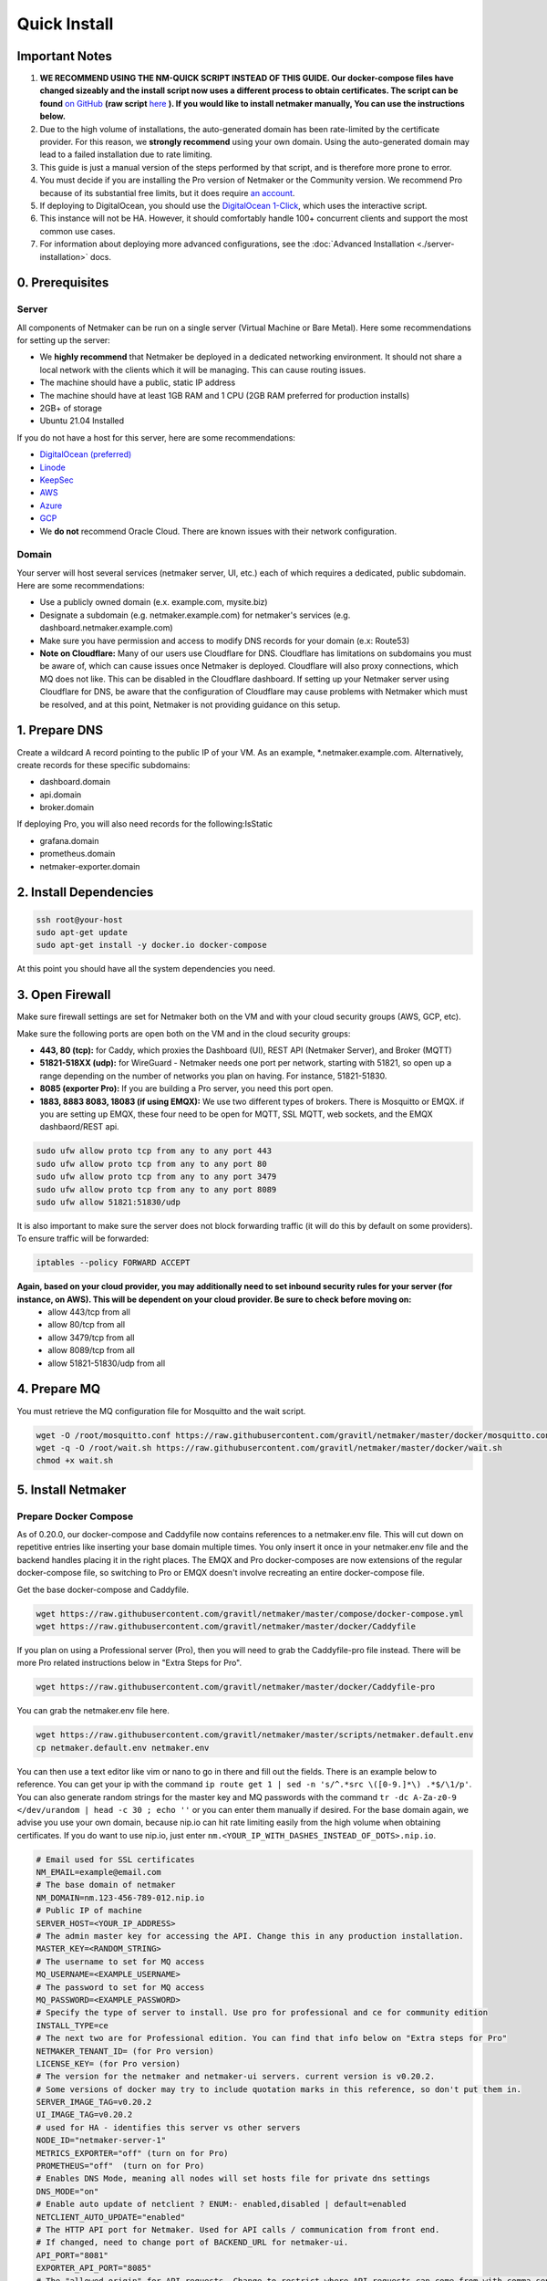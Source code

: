 ===============
Quick Install
===============

Important Notes
============================

1. **WE RECOMMEND USING THE NM-QUICK SCRIPT INSTEAD OF THIS GUIDE. Our docker-compose files have changed sizeably and the install script now uses a different process to obtain certificates. The script can be found** `on GitHub <https://github.com/gravitl/netmaker#get-started-in-5-minutes>`_ **(raw script** `here <https://raw.githubusercontent.com/gravitl/netmaker/master/scripts/nm-quick.sh>`_ **). If you would like to install netmaker manually, You can use the instructions below.**

2. Due to the high volume of installations, the auto-generated domain has been rate-limited by the certificate provider. For this reason, we **strongly recommend** using your own domain. Using the auto-generated domain may lead to a failed installation due to rate limiting.

3. This guide is just a manual version of the steps performed by that script, and is therefore more prone to error.

4. You must decide if you are installing the Pro version of Netmaker or the Community version. We recommend Pro because of its substantial free limits, but it does require `an account <https://app.netmaker.io>`_.

5. If deploying to DigitalOcean, you should use the `DigitalOcean 1-Click <https://marketplace.digitalocean.com/apps/netmaker>`_, which uses the interactive script.

6. This instance will not be HA. However, it should comfortably handle 100+ concurrent clients and support the most common use cases.

7. For information about deploying more advanced configurations, see the :doc:`Advanced Installation <./server-installation>` docs. 

0. Prerequisites
==================

Server
-----------------

All components of Netmaker can be run on a single server (Virtual Machine or Bare Metal). Here some recommendations for setting up the server:

- We **highly recommend** that Netmaker be deployed in a dedicated networking environment. It should not share a local network with the clients which it will be managing. This can cause routing issues.
- The machine should have a public, static IP address 
- The machine should have at least 1GB RAM and 1 CPU (2GB RAM preferred for production installs)
- 2GB+ of storage 
- Ubuntu 21.04 Installed
  
If you do not have a host for this server, here are some recommendations:

- `DigitalOcean (preferred) <https://marketplace.digitalocean.com/apps/netmaker>`_
- `Linode <https://www.linode.com>`_
- `KeepSec <https://www.keepsec.ca>`_
- `AWS <https://aws.amazon.com>`_
- `Azure <https://azure.microsoft.com>`_
- `GCP <https://cloud.google.com>`_
- We **do not** recommend Oracle Cloud. There are known issues with their network configuration.
  
Domain
--------

Your server will host several services (netmaker server, UI, etc.) each of which requires a dedicated, public subdomain. Here are some recommendations:

- Use a publicly owned domain (e.x. example.com, mysite.biz)
- Designate a subdomain (e.g. netmaker.example.com) for netmaker's services (e.g. dashboard.netmaker.example.com) 
- Make sure you have permission and access to modify DNS records for your domain (e.x: Route53)
- **Note on Cloudflare:** Many of our users use Cloudflare for DNS. Cloudflare has limitations on subdomains you must be aware of, which can cause issues once Netmaker is deployed. Cloudflare will also proxy connections, which MQ does not like. This can be disabled in the Cloudflare dashboard. If setting up your Netmaker server using Cloudflare for DNS, be aware that the configuration of Cloudflare may cause problems with Netmaker which must be resolved, and at this point, Netmaker is not providing guidance on this setup.

1. Prepare DNS
================

Create a wildcard A record pointing to the public IP of your VM. As an example, \*.netmaker.example.com. Alternatively, create records for these specific subdomains:

- dashboard.domain

- api.domain

- broker.domain

If deploying Pro, you will also need records for the following:IsStatic

- grafana.domain

- prometheus.domain

- netmaker-exporter.domain


2. Install Dependencies
========================

.. code-block::

  ssh root@your-host
  sudo apt-get update
  sudo apt-get install -y docker.io docker-compose 

At this point you should have all the system dependencies you need.
 
3. Open Firewall
===============================

Make sure firewall settings are set for Netmaker both on the VM and with your cloud security groups (AWS, GCP, etc). 

Make sure the following ports are open both on the VM and in the cloud security groups:

- **443, 80 (tcp):** for Caddy, which proxies the Dashboard (UI), REST API (Netmaker Server), and Broker (MQTT)  
- **51821-518XX (udp):** for WireGuard - Netmaker needs one port per network, starting with 51821, so open up a range depending on the number of networks you plan on having. For instance, 51821-51830.  
- **8085 (exporter Pro):** If you are building a Pro server, you need this port open.
- **1883, 8883 8083, 18083 (if using EMQX):** We use two different types of brokers. There is Mosquitto or EMQX. if you are setting up EMQX, these four need to be open for MQTT, SSL MQTT, web sockets, and the EMQX dashbaord/REST api.


.. code-block::

  sudo ufw allow proto tcp from any to any port 443 
  sudo ufw allow proto tcp from any to any port 80 
  sudo ufw allow proto tcp from any to any port 3479
  sudo ufw allow proto tcp from any to any port 8089 
  sudo ufw allow 51821:51830/udp
  

It is also important to make sure the server does not block forwarding traffic (it will do this by default on some providers). To ensure traffic will be forwarded:

.. code-block::

  iptables --policy FORWARD ACCEPT


**Again, based on your cloud provider, you may additionally need to set inbound security rules for your server (for instance, on AWS). This will be dependent on your cloud provider. Be sure to check before moving on:**
  - allow 443/tcp from all
  - allow 80/tcp from all
  - allow 3479/tcp from all
  - allow 8089/tcp from all
  - allow 51821-51830/udp from all
  
4. Prepare MQ
========================


You must retrieve the MQ configuration file for Mosquitto and the wait script.

.. code-block::

  wget -O /root/mosquitto.conf https://raw.githubusercontent.com/gravitl/netmaker/master/docker/mosquitto.conf
  wget -q -O /root/wait.sh https://raw.githubusercontent.com/gravitl/netmaker/master/docker/wait.sh
  chmod +x wait.sh

5. Install Netmaker
========================

Prepare Docker Compose 
------------------------

As of 0.20.0, our docker-compose and Caddyfile now contains references to a netmaker.env file. This will cut down on repetitive entries like inserting your base domain multiple times. You only insert it once in your netmaker.env file and the backend handles placing it in the right places. The EMQX and Pro docker-composes are now extensions of the regular docker-compose file, so switching to Pro or EMQX doesn't involve recreating an entire docker-compose file.

Get the base docker-compose and Caddyfile.

.. code-block::

  wget https://raw.githubusercontent.com/gravitl/netmaker/master/compose/docker-compose.yml
  wget https://raw.githubusercontent.com/gravitl/netmaker/master/docker/Caddyfile

If you plan on using a Professional server (Pro), then you will need to grab the Caddyfile-pro file instead. There will be more Pro related instructions below in "Extra Steps for Pro".

.. code-block::

  wget https://raw.githubusercontent.com/gravitl/netmaker/master/docker/Caddyfile-pro

You can grab the netmaker.env file here.

.. code-block::

  wget https://raw.githubusercontent.com/gravitl/netmaker/master/scripts/netmaker.default.env
  cp netmaker.default.env netmaker.env

You can then use a text editor like vim or nano to go in there and fill out the fields. There is an example below to reference. You can get your ip with the command ``ip route get 1 | sed -n 's/^.*src \([0-9.]*\) .*$/\1/p'``. You can also generate random strings for the master key and MQ passwords with the command ``tr -dc A-Za-z0-9 </dev/urandom | head -c 30 ; echo ''`` or you can enter them manually if desired. For the base domain again, we advise you use your own domain, because nip.io can hit rate limiting easily from the high volume when obtaining certificates. If you do want to use nip.io, just enter ``nm.<YOUR_IP_WITH_DASHES_INSTEAD_OF_DOTS>.nip.io``.

.. code-block:: cfg

  # Email used for SSL certificates
  NM_EMAIL=example@email.com
  # The base domain of netmaker
  NM_DOMAIN=nm.123-456-789-012.nip.io 
  # Public IP of machine
  SERVER_HOST=<YOUR_IP_ADDRESS>
  # The admin master key for accessing the API. Change this in any production installation.
  MASTER_KEY=<RANDOM_STRING>
  # The username to set for MQ access
  MQ_USERNAME=<EXAMPLE_USERNAME>
  # The password to set for MQ access
  MQ_PASSWORD=<EXAMPLE_PASSWORD>
  # Specify the type of server to install. Use pro for professional and ce for community edition
  INSTALL_TYPE=ce
  # The next two are for Professional edition. You can find that info below on "Extra steps for Pro"
  NETMAKER_TENANT_ID= (for Pro version)
  LICENSE_KEY= (for Pro version)
  # The version for the netmaker and netmaker-ui servers. current version is v0.20.2. 
  # Some versions of docker may try to include quotation marks in this reference, so don't put them in.
  SERVER_IMAGE_TAG=v0.20.2
  UI_IMAGE_TAG=v0.20.2
  # used for HA - identifies this server vs other servers
  NODE_ID="netmaker-server-1"
  METRICS_EXPORTER="off" (turn on for Pro)
  PROMETHEUS="off"  (turn on for Pro)
  # Enables DNS Mode, meaning all nodes will set hosts file for private dns settings
  DNS_MODE="on"
  # Enable auto update of netclient ? ENUM:- enabled,disabled | default=enabled
  NETCLIENT_AUTO_UPDATE="enabled"
  # The HTTP API port for Netmaker. Used for API calls / communication from front end.
  # If changed, need to change port of BACKEND_URL for netmaker-ui.
  API_PORT="8081"
  EXPORTER_API_PORT="8085"
  # The "allowed origin" for API requests. Change to restrict where API requests can come from with comma-separated
  # URLs. ex:- https://dashboard.netmaker.domain1.com,https://dashboard.netmaker.domain2.com
  CORS_ALLOWED_ORIGIN="*"
  # Show keys permanently in UI (until deleted) as opposed to 1-time display.
  DISPLAY_KEYS="on"
  # Database to use - sqlite, postgres, or rqlite
  DATABASE="sqlite"
  # The address of the mq server. If running from docker compose it will be "mq". Otherwise, need to input address.
  # If using "host networking", it will find and detect the IP of the mq container.
  SERVER_BROKER_ENDPOINT="ws://mq:1883"
  # The reachable port of STUN on the server
  STUN_PORT="3478"
  # Logging verbosity level - 1, 2, or 3
  VERBOSITY="1"
  # If ON, all new clients will enable proxy by default
  # If OFF, all new clients will disable proxy by default
  # If AUTO, stick with the existing logic for NAT detection
  # This setting is no longer available from v0.20.5
  DEFAULT_PROXY_MODE="off"
  DEBUG_MODE="off"
  # Enables the REST backend (API running on API_PORT at SERVER_HTTP_HOST).
  # Change to "off" to turn off.
  REST_BACKEND="on"
  # If turned "on", Server will not set Host based on remote IP check.
  # This is already overridden if SERVER_HOST is set. Turned "off" by default.
  DISABLE_REMOTE_IP_CHECK="off"
  # Whether or not to send telemetry data to help improve Netmaker. Switch to "off" to opt out of sending telemetry.
  TELEMETRY="on"
  ###
  #
  # OAuth section
  #
  ###
  # "<azure-ad|github|google|oidc>"
  AUTH_PROVIDER=
  # "<client id of your oauth provider>"
  CLIENT_ID=
  # "<client secret of your oauth provider>"
  CLIENT_SECRET=
  # "https://dashboard.<netmaker base domain>"
  FRONTEND_URL=
  # "<only for azure, you may optionally specify the tenant for the OAuth>"
  AZURE_TENANT=
  # https://oidc.yourprovider.com - URL of oidc provider
  OIDC_ISSUER=

Extra Steps for Pro
-----------------------------------------------------------------------------------------------------

1. Visit `<https://app.netmaker.io>`_ to create your account on the Netmaker SaaS platform.
2. Create a tenant of type ``self-hosted`` to obtain a license key. more details in :doc:`Netmaker Professional setup <./pro/pro-setup>`
3. Retrieve Tenant ID and license key from the tenant's settings tab.
4. Place the licence key and tenant ID in the netmaker.env file.
5. In the netmaker.env file, change the METRICS_EXPORTER and PROMETHEUS from off to on.
6. Grab the docker-compose.pro extension file from the repo and change its name to docker-compose.override.yml.

.. code-block::

  wget https://raw.githubusercontent.com/gravitl/netmaker/master/compose/docker-compose.pro.yml


You will not need to make any changes to this file. It will reference the current netmaker.env file.


Then run 

.. code-block::

  ln -fs /root/netmaker.env /root/.env

6. Start Netmaker
==================

``sudo docker-compose -f docker-compose.yml up -d --force-recreate``

navigate to dashboard.<your base domain> to begin using Netmaker.

To troubleshoot issues, start with:

``docker logs netmaker``

Or check out the :doc:`troubleshoooting docs <./troubleshoot>`.
